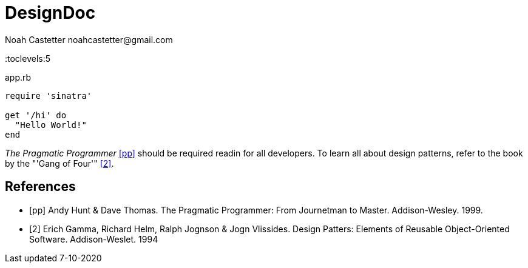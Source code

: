 = DesignDoc
:docfile: DesignDoc.adoc
:author: Noah Castetter noahcastetter@gmail.com
:docdatetime: 7-10-2020
:description: The Design Document for boost-taxes.sh, a shell script to be implemented within BoostFastCode. boost-taxes.sh is motivated to to promote fiscal independance and prosperity with minimal pain, by automatically generating documents needed for taxes and adult stuff.

:toc:
:toclevels:5

////
Example Source Code Block with Title and Sytax Highlighting
////
.app.rb
[source,ruby]
----
require 'sinatra'

get '/hi' do
  "Hello World!"
end
----

////
A template bib:
////
_The Pragmatic Programmer_ <<pp>> should be required readin for all developers. To learn all about design patterns, refer to the book by the "'Gang of Four'" <<gof>>.

[bibliography]
== References

- [[[pp]]] Andy Hunt & Dave Thomas. The Pragmatic Programmer:
From Journetman to Master. Addison-Wesley. 1999.
- [[[gof,2]]] Erich Gamma, Richard Helm, Ralph Jognson & Jogn Vlissides. Design Patters: Elements of Reusable Object-Oriented Software. Addison-Weslet. 1994



